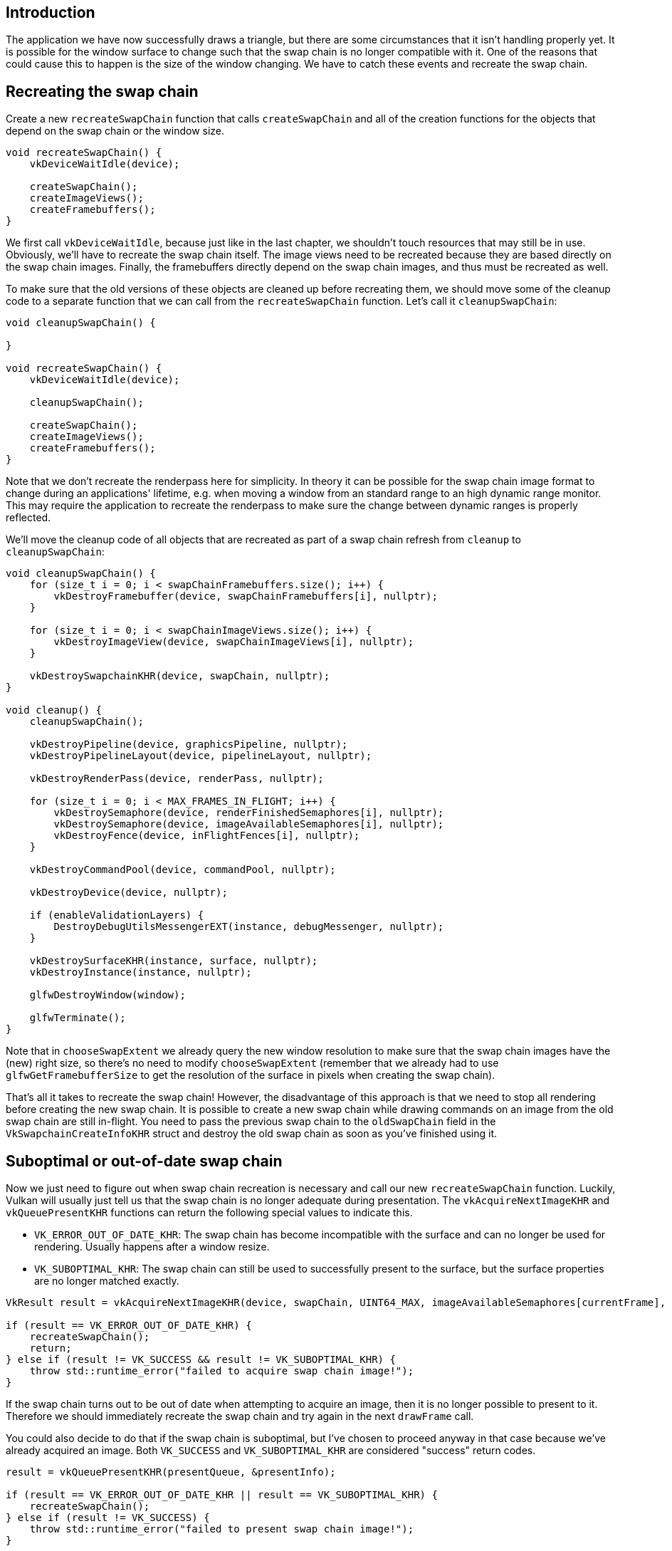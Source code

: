:pp: {plus}{plus}

== Introduction

The application we have now successfully draws a triangle, but there are some circumstances that it isn't handling properly yet.
It is possible for the window surface to change such that the swap chain is no longer compatible with it.
One of the reasons that could cause this to happen is the size of the window changing.
We have to catch these events and recreate the swap chain.

== Recreating the swap chain

Create a new `recreateSwapChain` function that calls `createSwapChain` and all of the creation functions for the objects that depend on the swap chain or the window size.

[,c++]
----
void recreateSwapChain() {
    vkDeviceWaitIdle(device);

    createSwapChain();
    createImageViews();
    createFramebuffers();
}
----

We first call `vkDeviceWaitIdle`, because just like in the last chapter, we shouldn't touch resources that may still be in use.
Obviously, we'll have to recreate  the swap chain itself.
The image views need to be recreated because they are based  directly on the swap chain images.
Finally, the framebuffers directly depend on the  swap chain images, and thus must be recreated as well.

To make sure that the old versions of these objects are cleaned up before recreating them, we should move some of the cleanup code to a separate function that we can call from the `recreateSwapChain` function.
Let's call it `cleanupSwapChain`:

[,c++]
----
void cleanupSwapChain() {

}

void recreateSwapChain() {
    vkDeviceWaitIdle(device);

    cleanupSwapChain();

    createSwapChain();
    createImageViews();
    createFramebuffers();
}
----

Note that we don't recreate the renderpass here for simplicity.
In theory it can be possible for the swap chain image format to change during an applications' lifetime, e.g.
when moving a window from an standard range to an high dynamic range monitor.
This may require the application to recreate the renderpass to make sure the change between dynamic ranges is properly reflected.

We'll move the cleanup code of all objects that are recreated as part of a swap chain refresh from `cleanup` to `cleanupSwapChain`:

[,c++]
----
void cleanupSwapChain() {
    for (size_t i = 0; i < swapChainFramebuffers.size(); i++) {
        vkDestroyFramebuffer(device, swapChainFramebuffers[i], nullptr);
    }

    for (size_t i = 0; i < swapChainImageViews.size(); i++) {
        vkDestroyImageView(device, swapChainImageViews[i], nullptr);
    }

    vkDestroySwapchainKHR(device, swapChain, nullptr);
}

void cleanup() {
    cleanupSwapChain();

    vkDestroyPipeline(device, graphicsPipeline, nullptr);
    vkDestroyPipelineLayout(device, pipelineLayout, nullptr);

    vkDestroyRenderPass(device, renderPass, nullptr);

    for (size_t i = 0; i < MAX_FRAMES_IN_FLIGHT; i++) {
        vkDestroySemaphore(device, renderFinishedSemaphores[i], nullptr);
        vkDestroySemaphore(device, imageAvailableSemaphores[i], nullptr);
        vkDestroyFence(device, inFlightFences[i], nullptr);
    }

    vkDestroyCommandPool(device, commandPool, nullptr);

    vkDestroyDevice(device, nullptr);

    if (enableValidationLayers) {
        DestroyDebugUtilsMessengerEXT(instance, debugMessenger, nullptr);
    }

    vkDestroySurfaceKHR(instance, surface, nullptr);
    vkDestroyInstance(instance, nullptr);

    glfwDestroyWindow(window);

    glfwTerminate();
}
----

Note that in `chooseSwapExtent` we already query the new window resolution to make sure that the swap chain images have the (new) right size, so there's no need to modify `chooseSwapExtent` (remember that we already had to use `glfwGetFramebufferSize` to get the resolution of the surface in pixels when creating the swap chain).

That's all it takes to recreate the swap chain!
However, the disadvantage of this approach is that we need to stop all rendering before creating the new swap chain.
It is possible to create a new swap chain while drawing commands on an image from the old swap chain are still in-flight.
You need to pass the previous swap chain to the `oldSwapChain` field in the `VkSwapchainCreateInfoKHR` struct and destroy the old swap chain as soon as you've finished using it.

== Suboptimal or out-of-date swap chain

Now we just need to figure out when swap chain recreation is necessary and call our new `recreateSwapChain` function.
Luckily, Vulkan will usually just tell us that the swap chain is no longer adequate during presentation.
The `vkAcquireNextImageKHR` and `vkQueuePresentKHR` functions can return the following special values to indicate this.

* `VK_ERROR_OUT_OF_DATE_KHR`: The swap chain has become incompatible with the surface and can no longer be used for rendering.
Usually happens after a window resize.
* `VK_SUBOPTIMAL_KHR`: The swap chain can still be used to successfully present to the surface, but the surface properties are no longer matched exactly.

[,c++]
----
VkResult result = vkAcquireNextImageKHR(device, swapChain, UINT64_MAX, imageAvailableSemaphores[currentFrame], VK_NULL_HANDLE, &imageIndex);

if (result == VK_ERROR_OUT_OF_DATE_KHR) {
    recreateSwapChain();
    return;
} else if (result != VK_SUCCESS && result != VK_SUBOPTIMAL_KHR) {
    throw std::runtime_error("failed to acquire swap chain image!");
}
----

If the swap chain turns out to be out of date when attempting to acquire an image, then it is no longer possible to present to it.
Therefore we should immediately recreate the swap chain and try again in the next `drawFrame` call.

You could also decide to do that if the swap chain is suboptimal, but I've chosen to proceed anyway in that case because we've already acquired an image.
Both `VK_SUCCESS` and `VK_SUBOPTIMAL_KHR` are considered "success" return codes.

[,c++]
----
result = vkQueuePresentKHR(presentQueue, &presentInfo);

if (result == VK_ERROR_OUT_OF_DATE_KHR || result == VK_SUBOPTIMAL_KHR) {
    recreateSwapChain();
} else if (result != VK_SUCCESS) {
    throw std::runtime_error("failed to present swap chain image!");
}

currentFrame = (currentFrame + 1) % MAX_FRAMES_IN_FLIGHT;
----

The `vkQueuePresentKHR` function returns the same values with the same meaning.
In this case we will also recreate the swap chain if it is suboptimal, because we want the best possible result.

== Fixing a deadlock

If we try to run the code now, it is possible to encounter a deadlock.
Debugging the code, we find that the application reaches `vkWaitForFences` but never continues past it.
This is because when `vkAcquireNextImageKHR` returns `VK_ERROR_OUT_OF_DATE_KHR`, we recreate the swapchain and then return from `drawFrame`.
But before that happens, the current frame's fence was waited upon and reset.
Since we return immediately, no work is submitted for execution and the fence will never be signaled, causing `vkWaitForFences` to halt forever.

There is a simple fix thankfully.
Delay resetting the fence until after we know for sure we will be submitting work with it.
Thus, if we return early, the fence is still signaled and `vkWaitForFences` wont deadlock the next time we use the same fence object.

The beginning of `drawFrame` should now look like this:

[,c++]
----
vkWaitForFences(device, 1, &inFlightFences[currentFrame], VK_TRUE, UINT64_MAX);

uint32_t imageIndex;
VkResult result = vkAcquireNextImageKHR(device, swapChain, UINT64_MAX, imageAvailableSemaphores[currentFrame], VK_NULL_HANDLE, &imageIndex);

if (result == VK_ERROR_OUT_OF_DATE_KHR) {
    recreateSwapChain();
    return;
} else if (result != VK_SUCCESS && result != VK_SUBOPTIMAL_KHR) {
    throw std::runtime_error("failed to acquire swap chain image!");
}

// Only reset the fence if we are submitting work
vkResetFences(device, 1, &inFlightFences[currentFrame]);
----

== Handling resizes explicitly

Although many drivers and platforms trigger `VK_ERROR_OUT_OF_DATE_KHR` automatically after a window resize, it is not guaranteed to happen.
That's why we'll add some extra code to also handle resizes explicitly.
First add a new member variable that flags that a resize has happened:

[,c++]
----
std::vector<VkFence> inFlightFences;

bool framebufferResized = false;
----

The `drawFrame` function should then be modified to also check for this flag:

[,c++]
----
if (result == VK_ERROR_OUT_OF_DATE_KHR || result == VK_SUBOPTIMAL_KHR || framebufferResized) {
    framebufferResized = false;
    recreateSwapChain();
} else if (result != VK_SUCCESS) {
    ...
}
----

It is important to do this after `vkQueuePresentKHR` to ensure that the semaphores are in a consistent state, otherwise a signaled semaphore may never be properly waited upon.
Now to actually detect resizes we can use the `glfwSetFramebufferSizeCallback` function in the GLFW framework to set up a callback:

[,c++]
----
void initWindow() {
    glfwInit();

    glfwWindowHint(GLFW_CLIENT_API, GLFW_NO_API);

    window = glfwCreateWindow(WIDTH, HEIGHT, "Vulkan", nullptr, nullptr);
    glfwSetFramebufferSizeCallback(window, framebufferResizeCallback);
}

static void framebufferResizeCallback(GLFWwindow* window, int width, int height) {

}
----

The reason that we're creating a `static` function as a callback is because GLFW does not know how to properly call a member function with the right `this` pointer to our `HelloTriangleApplication` instance.

However, we do get a reference to the `GLFWwindow` in the callback and there is another GLFW function that allows you to store an arbitrary pointer inside of it: `glfwSetWindowUserPointer`:

[,c++]
----
window = glfwCreateWindow(WIDTH, HEIGHT, "Vulkan", nullptr, nullptr);
glfwSetWindowUserPointer(window, this);
glfwSetFramebufferSizeCallback(window, framebufferResizeCallback);
----

This value can now be retrieved from within the callback with `glfwGetWindowUserPointer` to properly set the flag:

[,c++]
----
static void framebufferResizeCallback(GLFWwindow* window, int width, int height) {
    auto app = reinterpret_cast<HelloTriangleApplication*>(glfwGetWindowUserPointer(window));
    app->framebufferResized = true;
}
----

Now try to run the program and resize the window to see if the framebuffer is indeed resized properly with the window.

== Handling minimization

There is another case where a swap chain may become out of date and that is a special kind of window resizing: window minimization.
This case is special because it will result in a frame buffer size of `0`.
In this tutorial we will handle that by pausing until the window is in the foreground again by extending the `recreateSwapChain` function:

[,c++]
----
void recreateSwapChain() {
    int width = 0, height = 0;
    glfwGetFramebufferSize(window, &width, &height);
    while (width == 0 || height == 0) {
        glfwGetFramebufferSize(window, &width, &height);
        glfwWaitEvents();
    }

    vkDeviceWaitIdle(device);

    ...
}
----

The initial call to `glfwGetFramebufferSize` handles the case where the size is already correct and `glfwWaitEvents` would have nothing to wait on.

Congratulations, you've now finished your very first well-behaved Vulkan program!
In the next chapter we're going to get rid of the hardcoded vertices in the vertex shader and actually use a vertex buffer.

link:/code/17_swap_chain_recreation.cpp[C{pp} code] / link:/code/09_shader_base.vert[Vertex shader] / link:/code/09_shader_base.frag[Fragment shader]
